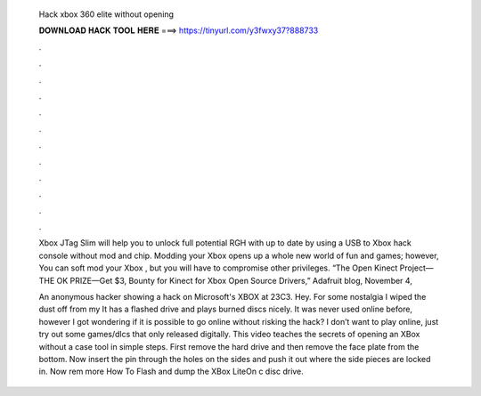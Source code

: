   Hack xbox 360 elite without opening
  
  
  
  𝐃𝐎𝐖𝐍𝐋𝐎𝐀𝐃 𝐇𝐀𝐂𝐊 𝐓𝐎𝐎𝐋 𝐇𝐄𝐑𝐄 ===> https://tinyurl.com/y3fwxy37?888733
  
  
  
  .
  
  
  
  .
  
  
  
  .
  
  
  
  .
  
  
  
  .
  
  
  
  .
  
  
  
  .
  
  
  
  .
  
  
  
  .
  
  
  
  .
  
  
  
  .
  
  
  
  .
  
  Xbox JTag Slim will help you to unlock full potential RGH with up to date by using a USB to Xbox hack console without mod and chip. Modding your Xbox opens up a whole new world of fun and games; however, You can soft mod your Xbox , but you will have to compromise other privileges. “The Open Kinect Project—THE OK PRIZE—Get $3, Bounty for Kinect for Xbox Open Source Drivers,” Adafruit blog, November 4, 
  
  An anonymous hacker showing a hack on Microsoft's XBOX at 23C3. Hey. For some nostalgia I wiped the dust off from my It has a flashed drive and plays burned discs nicely. It was never used online before, however I got wondering if it is possible to go online without risking the hack? I don’t want to play online, just try out some games/dlcs that only released digitally. This video teaches the secrets of opening an XBox without a case tool in simple steps. First remove the hard drive and then remove the face plate from the bottom. Now insert the pin through the holes on the sides and push it out where the side pieces are locked in. Now rem more How To Flash and dump the XBox LiteOn c disc drive.
